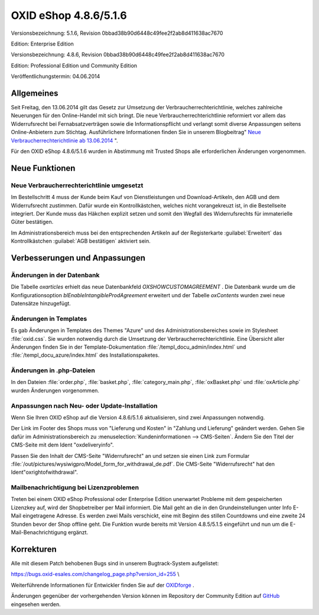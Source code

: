 ﻿OXID eShop 4.8.6/5.1.6
======================
Versionsbezeichnung: 5.1.6, Revision 0bbad38b90d6448c49fee2f2ab8d411638ac7670

Edition: Enterprise Edition

Versionsbezeichnung: 4.8.6, Revision 0bbad38b90d6448c49fee2f2ab8d411638ac7670

Edition: Professional Edition und Community Edition

Veröffentlichungstermin: 04.06.2014

Allgemeines
-----------
Seit Freitag, den 13.06.2014 gilt das Gesetz zur Umsetzung der Verbraucherrechterichtlinie, welches zahlreiche Neuerungen für den Online-Handel mit sich bringt. Die neue Verbraucherrechterichtlinie reformiert vor allem das Widerrufsrecht bei Fernabsatzverträgen sowie die Informationspflicht und verlangt somit diverse Anpassungen seitens Online-Anbietern zum Stichtag. Ausführlichere Informationen finden Sie in unserem Blogbeitrag\" `Neue Verbraucherrechterichtlinie ab 13.06.2014 <http://blog.oxid-esales.com/2014/03/neue-verbraucherrechterichtlinie-ab-13-06-2014/>`_ \".

Für den OXID eShop 4.8.6/5.1.6 wurden in Abstimmung mit Trusted Shops alle erforderlichen Änderungen vorgenommen.

Neue Funktionen
---------------
Neue Verbraucherrechterichtlinie umgesetzt
^^^^^^^^^^^^^^^^^^^^^^^^^^^^^^^^^^^^^^^^^^
Im Bestellschritt 4 muss der Kunde beim Kauf von Dienstleistungen und Download-Artikeln, den AGB und dem Widerrufsrecht zustimmen. Dafür wurde ein Kontrollkästchen, welches nicht vorangekreuzt ist, in die Bestellseite integriert. Der Kunde muss das Häkchen explizit setzen und somit den Wegfall des Widerrufsrechts für immaterielle Güter bestätigen.

Im Administrationsbereich muss bei den entsprechenden Artikeln auf der Registerkarte :guilabel:`Erweitert` das Kontrollkästchen :guilabel:`AGB bestätigen` aktiviert sein.

Verbesserungen und Anpassungen
------------------------------
Änderungen in der Datenbank
^^^^^^^^^^^^^^^^^^^^^^^^^^^
Die Tabelle *oxarticles*  erhielt das neue Datenbankfeld *OXSHOWCUSTOMAGREEMENT* . Die Datenbank wurde um die Konfigurationsoption *blEnableIntangibleProdAgreement*  erweitert und der Tabelle *oxContents* wurden zwei neue Datensätze hinzugefügt.

Änderungen in Templates
^^^^^^^^^^^^^^^^^^^^^^^
Es gab Änderungen in Templates des Themes \"Azure\" und des Administrationsbereiches sowie im Stylesheet :file:`oxid.css`. Sie wurden notwendig durch die Umsetzung der Verbraucherrechterichtlinie. Eine Übersicht aller Änderungen finden Sie in der Template-Dokumentation :file:`/templ_docu_admin/index.html` und :file:`/templ_docu_azure/index.html` des Installationspaketes.

Änderungen in .php-Dateien
^^^^^^^^^^^^^^^^^^^^^^^^^^
In den Dateien :file:`order.php`, :file:`basket.php`, :file:`category_main.php`, :file:`oxBasket.php` und :file:`oxArticle.php` wurden Änderungen vorgenommen.

Anpassungen nach Neu- oder Update-Installation
^^^^^^^^^^^^^^^^^^^^^^^^^^^^^^^^^^^^^^^^^^^^^^
Wenn Sie Ihren OXID eShop auf die Version 4.8.6/5.1.6 aktualisieren, sind zwei Anpassungen notwendig.

Der Link im Footer des Shops muss von \"Lieferung und Kosten\" in \"Zahlung und Lieferung\" geändert werden. Gehen Sie dafür im Administrationsbereich zu :menuselection:`Kundeninformationen --> CMS-Seiten`. Ändern Sie den Titel der CMS-Seite mit dem Ident \"oxdeliveryinfo\".

Passen Sie den Inhalt der CMS-Seite \"Widerrufsrecht\" an und setzen sie einen Link zum Formular :file:`/out/pictures/wysiwigpro/Model_form_for_withdrawal_de.pdf`. Die CMS-Seite \"Widerrufsrecht\" hat den Ident\"oxrightofwithdrawal\".

Mailbenachrichtigung bei Lizenzproblemen
^^^^^^^^^^^^^^^^^^^^^^^^^^^^^^^^^^^^^^^^
Treten bei einem OXID eShop Professional oder Enterprise Edition unerwartet Probleme mit dem gespeicherten Lizenzkey auf, wird der Shopbetreiber per Mail informiert. Die Mail geht an die in den Grundeinstellungen unter Info E-Mail eingetragene Adresse. Es werden zwei Mails verschickt, eine mit Beginn des stillen Countdowns und eine zweite 24 Stunden bevor der Shop offline geht. Die Funktion wurde bereits mit Version 4.8.5/5.1.5 eingeführt und nun um die E-Mail-Benachrichtigung ergänzt.

Korrekturen
-----------
Alle mit diesem Patch behobenen Bugs sind in unserem Bugtrack-System aufgelistet:

`https://bugs.oxid-esales.com/changelog_page.php?version_id=255 <https://bugs.oxid-esales.com/changelog_page.php?version_id=255>`_ \\

Weiterführende Informationen für Entwickler finden Sie auf der `OXIDforge <http://wiki.oxidforge.org/Downloads/4.8.6_5.1.6>`_ .

Änderungen gegenüber der vorhergehenden Version können im Repository der Community Edition auf `GitHub <https://github.com/OXID-eSales/oxideshop_ce/compare/v4.8.5...v4.8.6>`_ eingesehen werden.

.. Intern: oxaaet, Status: